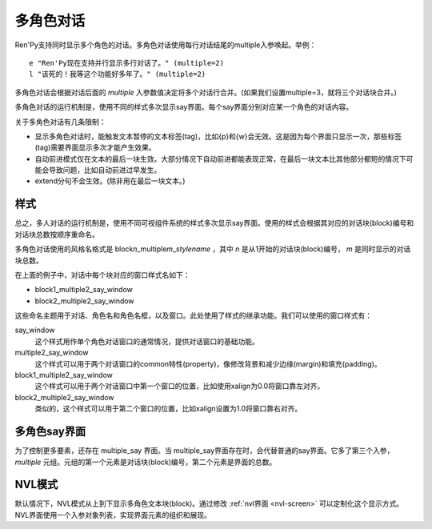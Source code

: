 .. _multiple-character-dialogue:

多角色对话
===========================

Ren'Py支持同时显示多个角色的对话。多角色对话使用每行对话结尾的multiple入参唤起。举例：

::

    e "Ren'Py现在支持并行显示多行对话了。" (multiple=2)
    l "该死的！我等这个功能好多年了。" (multiple=2)

多角色对话会根据对话后面的 `multiple` 入参数值决定将多个对话行合并。(如果我们设置multiple=3，就将三个对话块合并。)

多角色对话的运行机制是，使用不同的样式多次显示say界面。每个say界面分别对应某一个角色的对话内容。

关于多角色对话有几条限制：

* 显示多角色对话时，能触发文本暂停的文本标签(tag)，比如{p}和{w}会无效。这是因为每个界面只显示一次，那些标签(tag)需要界面显示多次才能产生效果。

* 自动前进模式仅在文本的最后一块生效。大部分情况下自动前进都能表现正常，在最后一块文本比其他部分都短的情况下可能会导致问题，比如自动前进过早发生。

* extend分句不会生效。(除非用在最后一块文本。)

.. _-multiple-styles:

样式
------

总之，多人对话的运行机制是，使用不同可视组件系统的样式多次显示say界面。使用的样式会根据其对应的对话块(block)编号和对话块总数按顺序重命名。

多角色对话使用的风格名格式是 block\ `n`\ _multiple\ `m`\ _\ `stylename` ，其中  `n` 是从1开始的对话块(block)编号， `m` 是同时显示的对话块总数。

在上面的例子中，对话中每个块对应的窗口样式名如下：

* block1_multiple2_say_window
* block2_multiple2_say_window

这些命名主题用于对话、角色名和角色名框，以及窗口。此处使用了样式的继承功能。我们可以使用的窗口样式有：

say_window
    这个样式用作单个角色对话窗口的通常情况，提供对话窗口的基础功能。

multiple2_say_window
    这个样式可以用于两个对话窗口的common特性(property)，像修改背景和减少边缘(margin)和填充(padding)。

block1_multiple2_say_window
    这个样式可以用于两个对话窗口中第一个窗口的位置，比如使用xalign为0.0将窗口靠左对齐。

block2_multiple2_say_window
    类似的，这个样式可以用于第二个窗口的位置，比如xalign设置为1.0将窗口靠右对齐。

.. _the-multiple-say-screen:

多角色say界面
-----------------------

为了控制更多要素，还存在 multiple\_say 界面。当
multiple\_say界面存在时，会代替普通的say界面。它多了第三个入参， `multiple` 元组。元组的第一个元素是对话块(block)编号，第二个元素是界面的总数。

.. _nvl-mode:

NVL模式
--------

默认情况下，NVL模式从上到下显示多角色文本块(block)。通过修改 :ref:`nvl界面 <nvl-screen>` 可以定制化这个显示方式。NVL界面使用一个入参对象列表，实现界面元素的组织和展现。
